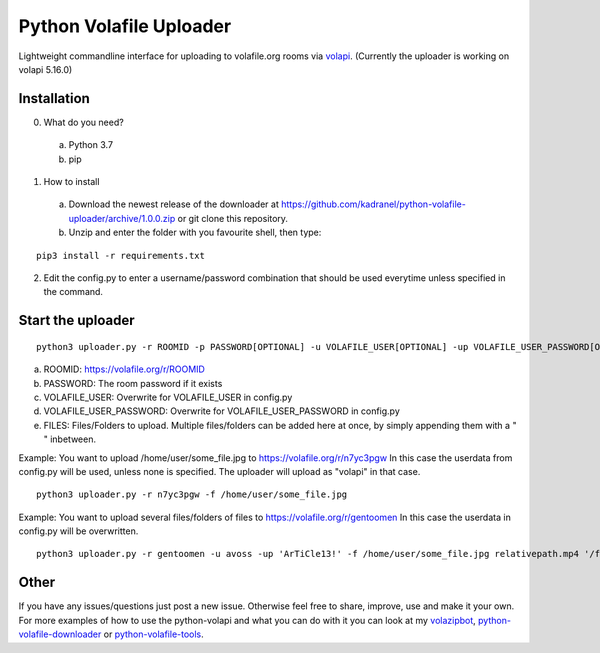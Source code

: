 =====================
Python Volafile Uploader
=====================

Lightweight commandline interface for uploading to volafile.org rooms via volapi_. (Currently the uploader is working on volapi 5.16.0)

.. _volapi: https://github.com/volafiled/python-volapi


Installation
------------

0) What do you need?
  a) Python 3.7
  b) pip
1) How to install
  a) Download the newest release of the downloader at https://github.com/kadranel/python-volafile-uploader/archive/1.0.0.zip or git clone this repository.
  b) Unzip and enter the folder with you favourite shell, then type:
::

    pip3 install -r requirements.txt

2) Edit the config.py to enter a username/password combination that should be used everytime unless specified in the command.


Start the uploader
------------
::

    python3 uploader.py -r ROOMID -p PASSWORD[OPTIONAL] -u VOLAFILE_USER[OPTIONAL] -up VOLAFILE_USER_PASSWORD[OPTIONAL] -f FILES

a) ROOMID: https://volafile.org/r/ROOMID
b) PASSWORD: The room password if it exists
c) VOLAFILE_USER: Overwrite for VOLAFILE_USER in config.py
d) VOLAFILE_USER_PASSWORD: Overwrite for VOLAFILE_USER_PASSWORD in config.py
e) FILES: Files/Folders to upload. Multiple files/folders can be added here at once, by simply appending them with a " " inbetween. 

Example: You want to upload /home/user/some_file.jpg to https://volafile.org/r/n7yc3pgw
In this case the userdata from config.py will be used, unless none is specified. The uploader will upload as "volapi" in that case.
::

    python3 uploader.py -r n7yc3pgw -f /home/user/some_file.jpg

Example: You want to upload several files/folders of files to https://volafile.org/r/gentoomen
In this case the userdata in config.py will be overwritten.
::

    python3 uploader.py -r gentoomen -u avoss -up 'ArTiCle13!' -f /home/user/some_file.jpg relativepath.mp4 '/folder/path with spaces/'


Other
------------
If you have any issues/questions just post a new issue. Otherwise feel free to share, improve, use and make it your own.
For more examples of how to use the python-volapi and what you can do with it you can look at my volazipbot_, python-volafile-downloader_ or python-volafile-tools_.

.. _volazipbot: https://github.com/kadranel/volazipbot
.. _python-volafile-downloader: https://github.com/kadranel/python-volafile-downloader
.. _python-volafile-tools: https://github.com/kadranel/python-volafile-tools
